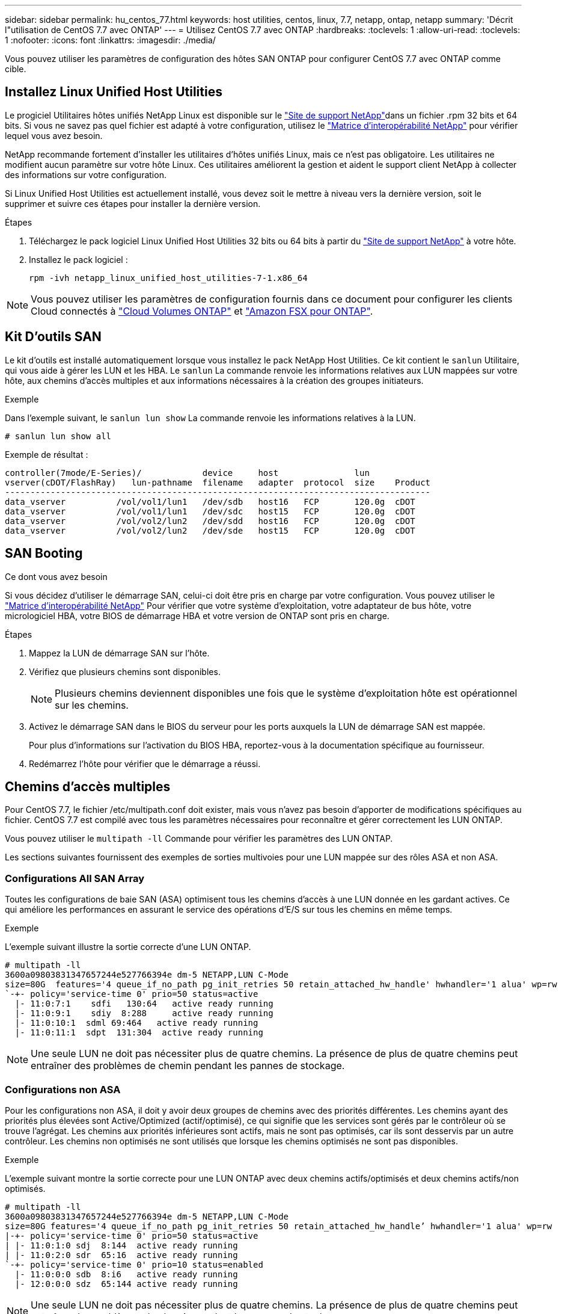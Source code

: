 ---
sidebar: sidebar 
permalink: hu_centos_77.html 
keywords: host utilities, centos, linux, 7.7, netapp, ontap, netapp 
summary: 'Décrit l"utilisation de CentOS 7.7 avec ONTAP' 
---
= Utilisez CentOS 7.7 avec ONTAP
:hardbreaks:
:toclevels: 1
:allow-uri-read: 
:toclevels: 1
:nofooter: 
:icons: font
:linkattrs: 
:imagesdir: ./media/


[role="lead"]
Vous pouvez utiliser les paramètres de configuration des hôtes SAN ONTAP pour configurer CentOS 7.7 avec ONTAP comme cible.



== Installez Linux Unified Host Utilities

Le progiciel Utilitaires hôtes unifiés NetApp Linux est disponible sur le link:https://mysupport.netapp.com/site/products/all/details/hostutilities/downloads-tab/download/61343/7.1/downloads["Site de support NetApp"^]dans un fichier .rpm 32 bits et 64 bits. Si vous ne savez pas quel fichier est adapté à votre configuration, utilisez le link:https://mysupport.netapp.com/matrix/#welcome["Matrice d'interopérabilité NetApp"^] pour vérifier lequel vous avez besoin.

NetApp recommande fortement d'installer les utilitaires d'hôtes unifiés Linux, mais ce n'est pas obligatoire. Les utilitaires ne modifient aucun paramètre sur votre hôte Linux. Ces utilitaires améliorent la gestion et aident le support client NetApp à collecter des informations sur votre configuration.

Si Linux Unified Host Utilities est actuellement installé, vous devez soit le mettre à niveau vers la dernière version, soit le supprimer et suivre ces étapes pour installer la dernière version.

.Étapes
. Téléchargez le pack logiciel Linux Unified Host Utilities 32 bits ou 64 bits à partir du link:https://mysupport.netapp.com/site/products/all/details/hostutilities/downloads-tab/download/61343/7.1/downloads["Site de support NetApp"^] à votre hôte.
. Installez le pack logiciel :
+
`rpm -ivh netapp_linux_unified_host_utilities-7-1.x86_64`




NOTE: Vous pouvez utiliser les paramètres de configuration fournis dans ce document pour configurer les clients Cloud connectés à link:https://docs.netapp.com/us-en/cloud-manager-cloud-volumes-ontap/index.html["Cloud Volumes ONTAP"^] et link:https://docs.netapp.com/us-en/cloud-manager-fsx-ontap/index.html["Amazon FSX pour ONTAP"^].



== Kit D'outils SAN

Le kit d'outils est installé automatiquement lorsque vous installez le pack NetApp Host Utilities. Ce kit contient le `sanlun` Utilitaire, qui vous aide à gérer les LUN et les HBA. Le `sanlun` La commande renvoie les informations relatives aux LUN mappées sur votre hôte, aux chemins d'accès multiples et aux informations nécessaires à la création des groupes initiateurs.

.Exemple
Dans l'exemple suivant, le `sanlun lun show` La commande renvoie les informations relatives à la LUN.

[source, cli]
----
# sanlun lun show all
----
Exemple de résultat :

[listing]
----
controller(7mode/E-Series)/            device     host               lun
vserver(cDOT/FlashRay)   lun-pathname  filename   adapter  protocol  size    Product
------------------------------------------------------------------------------------
data_vserver          /vol/vol1/lun1   /dev/sdb   host16   FCP       120.0g  cDOT
data_vserver          /vol/vol1/lun1   /dev/sdc   host15   FCP       120.0g  cDOT
data_vserver          /vol/vol2/lun2   /dev/sdd   host16   FCP       120.0g  cDOT
data_vserver          /vol/vol2/lun2   /dev/sde   host15   FCP       120.0g  cDOT
----


== SAN Booting

.Ce dont vous avez besoin
Si vous décidez d'utiliser le démarrage SAN, celui-ci doit être pris en charge par votre configuration. Vous pouvez utiliser le link:https://mysupport.netapp.com/matrix/imt.jsp?components=89085;&solution=1&isHWU&src=IMT["Matrice d'interopérabilité NetApp"^] Pour vérifier que votre système d'exploitation, votre adaptateur de bus hôte, votre micrologiciel HBA, votre BIOS de démarrage HBA et votre version de ONTAP sont pris en charge.

.Étapes
. Mappez la LUN de démarrage SAN sur l'hôte.
. Vérifiez que plusieurs chemins sont disponibles.
+

NOTE: Plusieurs chemins deviennent disponibles une fois que le système d'exploitation hôte est opérationnel sur les chemins.

. Activez le démarrage SAN dans le BIOS du serveur pour les ports auxquels la LUN de démarrage SAN est mappée.
+
Pour plus d'informations sur l'activation du BIOS HBA, reportez-vous à la documentation spécifique au fournisseur.

. Redémarrez l'hôte pour vérifier que le démarrage a réussi.




== Chemins d'accès multiples

Pour CentOS 7.7, le fichier /etc/multipath.conf doit exister, mais vous n'avez pas besoin d'apporter de modifications spécifiques au fichier. CentOS 7.7 est compilé avec tous les paramètres nécessaires pour reconnaître et gérer correctement les LUN ONTAP.

Vous pouvez utiliser le `multipath -ll` Commande pour vérifier les paramètres des LUN ONTAP.

Les sections suivantes fournissent des exemples de sorties multivoies pour une LUN mappée sur des rôles ASA et non ASA.



=== Configurations All SAN Array

Toutes les configurations de baie SAN (ASA) optimisent tous les chemins d'accès à une LUN donnée en les gardant actives. Ce qui améliore les performances en assurant le service des opérations d'E/S sur tous les chemins en même temps.

.Exemple
L'exemple suivant illustre la sortie correcte d'une LUN ONTAP.

[listing]
----
# multipath -ll
3600a09803831347657244e527766394e dm-5 NETAPP,LUN C-Mode
size=80G  features='4 queue_if_no_path pg_init_retries 50 retain_attached_hw_handle' hwhandler='1 alua' wp=rw
`-+- policy='service-time 0' prio=50 status=active
  |- 11:0:7:1    sdfi   130:64   active ready running
  |- 11:0:9:1    sdiy  8:288     active ready running
  |- 11:0:10:1  sdml 69:464   active ready running
  |- 11:0:11:1  sdpt  131:304  active ready running
----

NOTE: Une seule LUN ne doit pas nécessiter plus de quatre chemins. La présence de plus de quatre chemins peut entraîner des problèmes de chemin pendant les pannes de stockage.



=== Configurations non ASA

Pour les configurations non ASA, il doit y avoir deux groupes de chemins avec des priorités différentes. Les chemins ayant des priorités plus élevées sont Active/Optimized (actif/optimisé), ce qui signifie que les services sont gérés par le contrôleur où se trouve l'agrégat. Les chemins aux priorités inférieures sont actifs, mais ne sont pas optimisés, car ils sont desservis par un autre contrôleur. Les chemins non optimisés ne sont utilisés que lorsque les chemins optimisés ne sont pas disponibles.

.Exemple
L'exemple suivant montre la sortie correcte pour une LUN ONTAP avec deux chemins actifs/optimisés et deux chemins actifs/non optimisés.

[listing]
----
# multipath -ll
3600a09803831347657244e527766394e dm-5 NETAPP,LUN C-Mode
size=80G features='4 queue_if_no_path pg_init_retries 50 retain_attached_hw_handle’ hwhandler='1 alua' wp=rw
|-+- policy='service-time 0' prio=50 status=active
| |- 11:0:1:0 sdj  8:144  active ready running
| |- 11:0:2:0 sdr  65:16  active ready running
`-+- policy='service-time 0' prio=10 status=enabled
  |- 11:0:0:0 sdb  8:i6   active ready running
  |- 12:0:0:0 sdz  65:144 active ready running
----

NOTE: Une seule LUN ne doit pas nécessiter plus de quatre chemins. La présence de plus de quatre chemins peut entraîner des problèmes de chemin pendant les pannes de stockage.



== Paramètres recommandés

Le système d'exploitation CentOS 7.7 est compilé pour reconnaître les LUN ONTAP et définir automatiquement tous les paramètres de configuration correctement pour les configurations ASA et non-ASA. Le `multipath.conf` fichier doit exister pour que le démon multichemin puisse démarrer. Si ce fichier n'existe pas, vous pouvez créer un fichier vide de zéro octet à l'aide de la `touch /etc/multipath.conf` commande.

Lors de la première création du `multipath.conf` fichier, vous devrez peut-être activer et démarrer les services multivoies en utilisant les commandes suivantes :

[listing]
----
chkconfig multipathd on
/etc/init.d/multipathd start
----
Vous n'avez pas besoin d'ajouter des éléments directement au `multipath.conf` fichier, sauf si vous avez des périphériques que vous ne souhaitez pas gérer le multipathing ou si vous avez des paramètres existants qui remplacent les paramètres par défaut. Pour exclure les périphériques indésirables, ajoutez la syntaxe suivante au `multipath.conf` fichier, en remplaçant <DevId> par la chaîne d'identifiant universel (WWID) du périphérique à exclure :

[listing]
----
blacklist {
        wwid <DevId>
        devnode "^(ram|raw|loop|fd|md|dm-|sr|scd|st)[0-9]*"
        devnode "^hd[a-z]"
        devnode "^cciss.*"
}
----
L'exemple suivant détermine le WWID d'un périphérique et l'ajoute au `multipath.conf` fichier.

.Étapes
. Déterminez le WWID :
+
[listing]
----
/lib/udev/scsi_id -gud /dev/sda
----
+
[listing]
----
3600a098038314c4a433f5774717a3046
/lib/udev/scsi_id -gud /dev/sda
----
+
360030057024d0730239134810c0cb833



[listing]
----
+
`sda` is the local SCSI disk that you want to add to the blacklist.

. Add the `WWID` to the blacklist stanza in `/etc/multipath.conf`:
[source,cli]
+
----
liste noire { wwid 3600a098038314c4a433f5774717a3046 devnode "^(ram|raw|loop|fd|md|dm-|sr|scd|st)[0-9]*" devnode "^hd[a-z]" devnode "^cciss. }

[listing]
----

Always check your `/etc/multipath.conf` file, especially in the defaults section, for legacy settings that might be overriding default settings.

The following table demonstrates the critical `multipathd` parameters for ONTAP LUNs and the required values. If a host is connected to LUNs from other vendors and any of these parameters are overridden, they must be corrected by later stanzas in the `multipath.conf` file that apply specifically to ONTAP LUNs. Without this correction, the ONTAP LUNs might not work as expected. You should only override these defaults in consultation with NetApp, the OS vendor, or both, and only when the impact is fully understood.

//ONTAPDOC-2578 9-Dec-2024
//ONTAPDOC-2561 25-Nov-202


[cols=2*,options="header"]
|===
| Parameter
| Setting
| detect_prio | yes
| dev_loss_tmo | "infinity"
| failback | immediate
| fast_io_fail_tmo | 5
| features | "3 queue_if_no_path pg_init_retries 50"
| flush_on_last_del | "yes"
| hardware_handler | "0"
| no_path_retry | queue
| path_checker | "tur"
| path_grouping_policy | "group_by_prio"
| path_selector | "service-time 0"
| polling_interval | 5
| prio | "ontap"
| product | LUN.*
| retain_attached_hw_handler | yes
| rr_weight | "uniform"
| user_friendly_names | no
| vendor | NETAPP
|===

.Example

The following example shows how to correct an overridden default. In this case, the `multipath.conf` file defines values for `path_checker` and `no_path_retry` that are not compatible with ONTAP LUNs. If they cannot be removed because of other SAN arrays still attached to the host, these parameters can be corrected specifically for ONTAP LUNs with a device stanza.

----
valeurs par défaut { path_checker readsector0 no_path_retry fail }

Périphériques { device { vendor "NetApp" product "LUN.*" no_path_retry file path_Checker tur }

[listing]
----

=== Configure KVM settings

You can use the recommended settings to configure Kernel-based Virtual Machine (KVM) as well. There are no changes required to configure KVM because the LUN is mapped to the hypervisor.

//ONTAPDOC-2561 5-Dec-2024

== Known issues

The CentOS 7.7 with ONTAP release has the following known issues:

[cols=3*,options="header"]
|===
| NetApp Bug ID
| Title
| Description
| 1440718 | If you unmap or map a LUN without performing a SCSI rescan, it might lead to data corruption on the host. | When you set the 'disable_changed_wwids' multipath configuration parameter to YES, it disables access to the path device in the event of a WWID change. Multipath will disable access to the path device until the WWID of the path is restored to the WWID of the multipath device. To learn more, see  link:https://kb.netapp.com/Advice_and_Troubleshooting/Flash_Storage/AFF_Series/The_filesystem_corruption_on_iSCSI_LUN_on_the_Oracle_Linux_7[NetApp Knowledge Base: The filesystem corruption on iSCSI LUN on the Oracle Linux 7^].
|===


// BURT 1440718, 2022-05-20
----